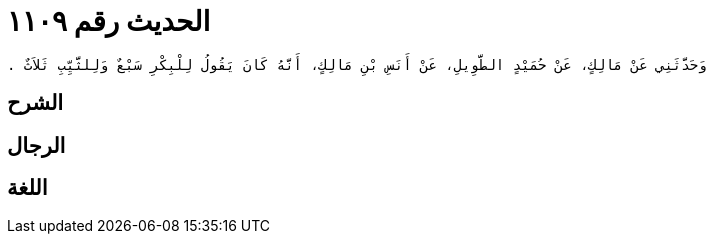 
= الحديث رقم ١١٠٩

[quote.hadith]
----
وَحَدَّثَنِي عَنْ مَالِكٍ، عَنْ حُمَيْدٍ الطَّوِيلِ، عَنْ أَنَسِ بْنِ مَالِكٍ، أَنَّهُ كَانَ يَقُولُ لِلْبِكْرِ سَبْعٌ وَلِلثَّيِّبِ ثَلاَثٌ ‏.‏
----

== الشرح

== الرجال

== اللغة
    